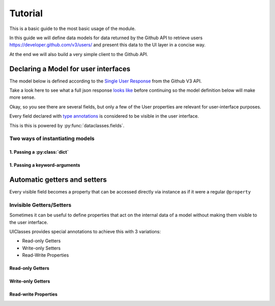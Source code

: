 .. _Tutorial:


Tutorial
========

This is a basic guide to the most basic usage of the module.


In this guide we will define data models for data returned by the
Github API to retrieve users https://developer.github.com/v3/users/
and present this data to the UI layer in a concise way.

At the end we will also build a very simple client to the Github API.


Declaring a Model for user interfaces
-------------------------------------


The model below is defined according to the `Single User Response
<https://developer.github.com/v3/users/#get-a-single-user>`_ from the Github V3
API.


Take a look here to see what a full json response `looks like
<https://developer.github.com/v3/users/#response>`_ before continuing
so the model definition below will make more sense.

Okay, so you see there are several fields, but only a few of the User
properties are relevant for user-interface purposes.


.. testcode::

   from uiclasses import Model

   class GithubUser(Model):
       login: str
       email: str
       hireable: bool
       public_repos: int
       public_gists: int
       followers: int
       following: int

Every field declared with `type annotations
<https://docs.python.org/3/library/typing.html>`_ is considered to be
visible in the user interface.

This is this is powered by :py:func:`dataclasses.fields`.


Two ways of instantiating models
~~~~~~~~~~~~~~~~~~~~~~~~~~~~~~~~


1. Passing a :py:class:`dict`
+++++++++++++++++++++++++++++

.. testcode::

   octocat = GithubUser({
       "login": "octocat",
   })

   print(octocat.to_dict())

.. testoutput::

   {
       "login": "octocat",
   }


1. Passing a keyword-arguments
++++++++++++++++++++++++++++++

.. testcode::

   octocat = GithubUser(
       login="octocat",
   )
   print(octocat.to_dict())

.. testoutput::

   {
       "login": "octocat",
   }

Automatic getters and setters
-----------------------------

Every visible field becomes a property that can be accessed directly
via instance as if it were a regular ``@property``


.. testcode::

   user1 = GithubUser()
   user1.login = "octocat"

   print(user1.to_dict())


.. testoutput::

   {
       "login": "octocat",
   }


Invisible Getters/Setters
~~~~~~~~~~~~~~~~~~~~~~~~~

Sometimes it can be useful to define properties that act on the
internal data of a model without making them visible to the user
interface.

UIClasses provides special annotations to achieve this with 3 variations:

- Read-only Getters
- Write-only Setters
- Read-Write Properties


Read-only Getters
+++++++++++++++++

.. testcode::

   from uiclasses import Model


   class User(Model):
       id: int
       username: str
       token: Getter[str]


   foobar = User(id=1, username="foobar", token="some-data")
   print(foobar.to_dict())
   print(foobar.token)
   print(foobar.get_table_columns())

   try:
       foobar.token = 'another-value'
   except Exception as e:
       print(e)


.. testoutput::

   {
       "id": 1,
       "username": "foobar",
       "token": "some-data",
   }
   "some-data"
   ["id", "username"]
   "'User' object has no attribute 'token'"


Write-only Getters
++++++++++++++++++

.. testcode::

   from uiclasses import Model


   class User(Model):
       id: int
       username: str
       token: Setter[str]


   foobar = User(id=1, username="foobar", token="some-data")
   print(foobar.to_dict())
   foobar.token = 'another-value'
   print(foobar.to_dict())
   print(foobar.get_table_columns())

   try:
       print(foobar.token)
   except Exception as e:
       print(e)

.. testoutput::

   {
       "id": 1,
       "username": "foobar",
       "token": "some-data",
   }
   {
       "id": 1,
       "username": "foobar",
       "token": "another-value",
   }
   ["id", "username"]
   "'User' object has no attribute 'token'"



Read-write Properties
+++++++++++++++++++++


.. testcode::

   from uiclasses import Model


   class User(Model):
       id: int
       username: str
       token: Property[str]


   foobar = User(id=1, username="foobar", token="some-data")
   print(foobar.token)
   print(foobar.to_dict())
   foobar.token = 'another-value'
   print(foobar.token)
   print(foobar.to_dict())
   print(foobar.get_table_columns())


.. testoutput::

   "some-data"
   {
       "id": 1,
       "username": "foobar",
       "token": "some-data",
   }
   "another-value"
   {
       "id": 1,
       "username": "foobar",
       "token": "another-value",
   }
   ["id", "username"]
